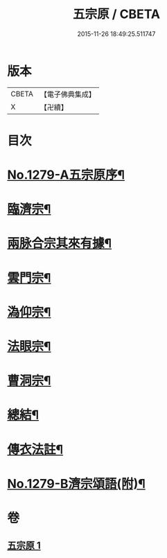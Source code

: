 #+TITLE: 五宗原 / CBETA
#+DATE: 2015-11-26 18:49:25.511747
* 版本
 |     CBETA|【電子佛典集成】|
 |         X|【卍續】    |

* 目次
* [[file:KR6q0167_001.txt::001-0102a1][No.1279-A五宗原序¶]]
* [[file:KR6q0167_001.txt::0102b5][臨濟宗¶]]
* [[file:KR6q0167_001.txt::0103c17][兩脉合宗其來有據¶]]
* [[file:KR6q0167_001.txt::0104a16][雲門宗¶]]
* [[file:KR6q0167_001.txt::0104b5][溈仰宗¶]]
* [[file:KR6q0167_001.txt::0104b12][法眼宗¶]]
* [[file:KR6q0167_001.txt::0104c24][曹洞宗¶]]
* [[file:KR6q0167_001.txt::0106c3][總結¶]]
* [[file:KR6q0167_001.txt::0107a11][傳衣法註¶]]
* [[file:KR6q0167_001.txt::0108a7][No.1279-B濟宗頌語(附)¶]]
* 卷
** [[file:KR6q0167_001.txt][五宗原 1]]
